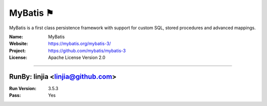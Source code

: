 ##########################
MyBatis ⚑
##########################

MyBatis is a first class persistence framework with support for custom SQL, stored procedures and advanced mappings.

:Name: MyBatis
:Website: https://mybatis.org/mybatis-3/
:Project: https://github.com/mybatis/mybatis-3
:License: Apache License Version 2.0

-----------------------------------------------------------------------

.. We like to keep the above content stable. edit before thinking. You are free to add your run log below

RunBy: linjia <linjia@github.com>
====================================

:Run Version: 3.5.3
:Pass: Yes

